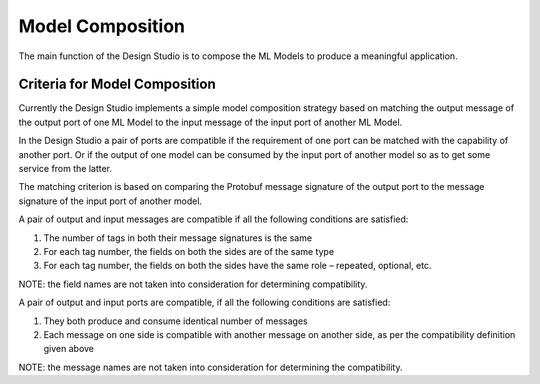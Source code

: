 .. ===============LICENSE_START=======================================================
.. Acumos CC-BY-4.0
.. ===================================================================================
.. Copyright (C) 2017-2018 AT&T Intellectual Property & Tech Mahindra. All rights reserved.
.. ===================================================================================
.. This Acumos documentation file is distributed by AT&T and Tech Mahindra
.. under the Creative Commons Attribution 4.0 International License (the "License");
.. you may not use this file except in compliance with the License.
.. You may obtain a copy of the License at
..
.. http://creativecommons.org/licenses/by/4.0
..
.. This file is distributed on an "AS IS" BASIS,
.. WITHOUT WARRANTIES OR CONDITIONS OF ANY KIND, either express or implied.
.. See the License for the specific language governing permissions and
.. limitations under the License.
.. ===============LICENSE_END=========================================================

=================
Model Composition
=================

The main function of the Design Studio is to compose the ML Models to produce a meaningful application.

Criteria for Model Composition
==============================

Currently the Design Studio implements a simple model composition strategy based on matching the output message of the output port of one ML Model to the input message of the input port of another ML Model.

In the Design Studio a pair of ports are compatible if the requirement of one port can be matched with the capability of another port. Or if the output of one model can be consumed by the input port of another model so as to get some service from the latter.

The matching criterion is based on comparing the Protobuf message signature of the output port to the message signature of the input port of another model.

A pair of output and input messages are compatible if all the following conditions are satisfied:

#) The number of tags in both their message signatures is the same
#) For each tag number, the fields on both the sides are of the same type
#) For each tag number, the fields on both the sides have the same role – repeated, optional, etc. 

NOTE: the field names are not taken into consideration for determining compatibility.

A pair of output and input ports are compatible, if all the following conditions are satisfied:

#) They both produce and consume identical number of messages
#) Each message on one side is compatible with another message on another side, as per the compatibility definition given above

NOTE: the message names are not taken into consideration for determining the compatibility.